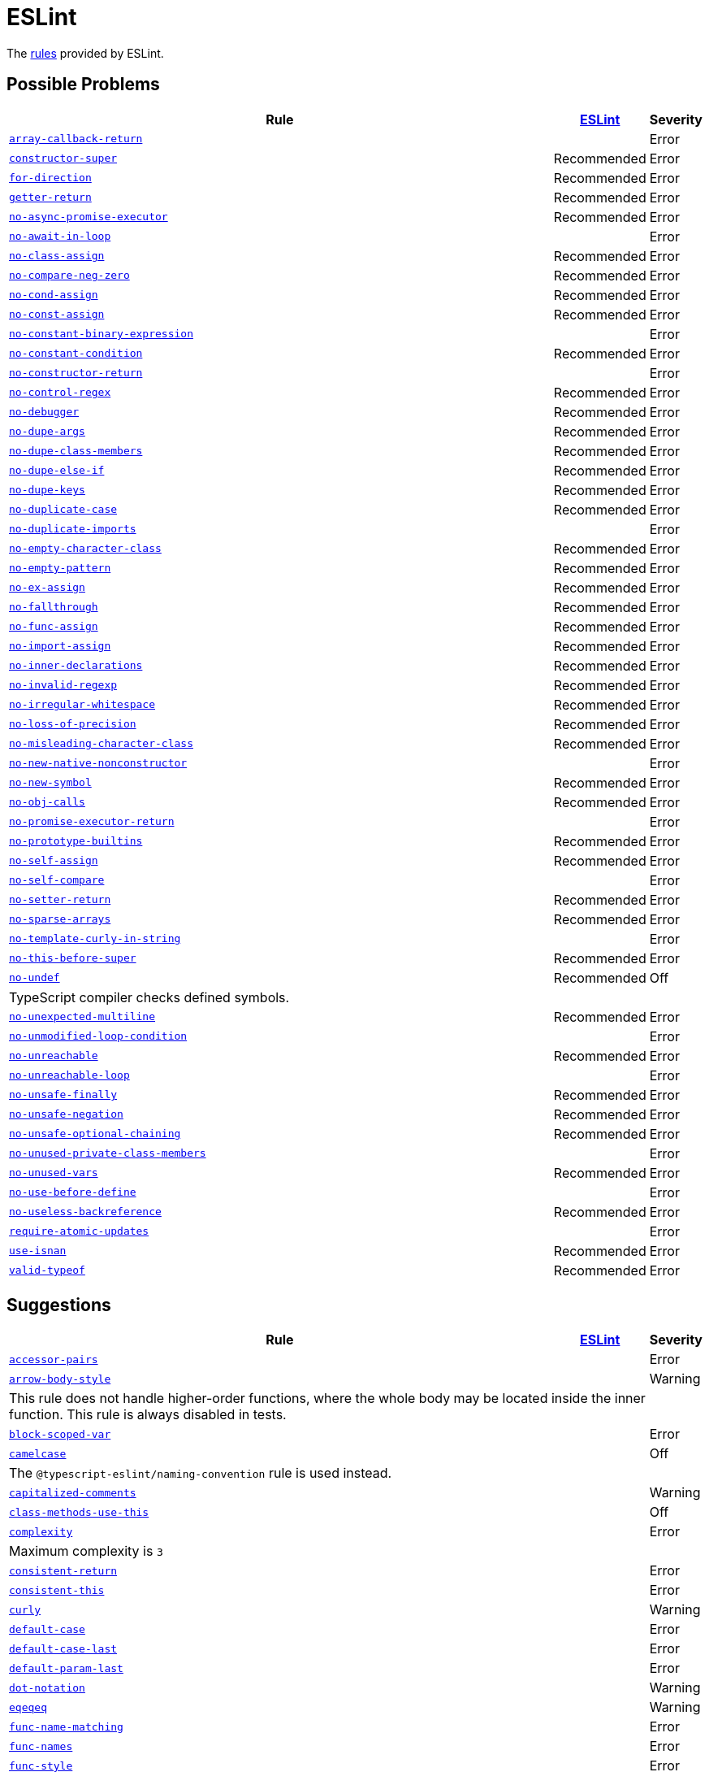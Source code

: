 = ESLint
:eslint-rules: https://eslint.org/docs/latest/rules

The link:{eslint-rules}[rules] provided by ESLint.


== Possible Problems

[cols="~,1,1"]
|===
| Rule | https://eslint.org/docs/latest/rules/#possible-problems[ESLint] | Severity

| `link:{eslint-rules}/array-callback-return[array-callback-return]`
|
| Error

| `link:{eslint-rules}/constructor-super[constructor-super]`
| Recommended
| Error

| `link:{eslint-rules}/for-direction[for-direction]`
| Recommended
| Error

| `link:{eslint-rules}/getter-return[getter-return]`
| Recommended
| Error

| `link:{eslint-rules}/no-async-promise-executor[no-async-promise-executor]`
| Recommended
| Error

| `link:{eslint-rules}/no-await-in-loop[no-await-in-loop]`
|
| Error

| `link:{eslint-rules}/no-class-assign[no-class-assign]`
| Recommended
| Error

| `link:{eslint-rules}/no-compare-neg-zero[no-compare-neg-zero]`
| Recommended
| Error

| `link:{eslint-rules}/no-cond-assign[no-cond-assign]`
| Recommended
| Error

| `link:{eslint-rules}/no-const-assign[no-const-assign]`
| Recommended
| Error

| `link:{eslint-rules}/no-constant-binary-expression[no-constant-binary-expression]`
|
| Error

| `link:{eslint-rules}/no-constant-condition[no-constant-condition]`
| Recommended
| Error

| `link:{eslint-rules}/no-constructor-return[no-constructor-return]`
|
| Error

| `link:{eslint-rules}/no-control-regex[no-control-regex]`
| Recommended
| Error

| `link:{eslint-rules}/no-debugger[no-debugger]`
| Recommended
| Error

| `link:{eslint-rules}/no-dupe-args[no-dupe-args]`
| Recommended
| Error

| `link:{eslint-rules}/no-dupe-class-members[no-dupe-class-members]`
| Recommended
| Error

| `link:{eslint-rules}/no-dupe-else-if[no-dupe-else-if]`
| Recommended
| Error

| `link:{eslint-rules}/no-dupe-keys[no-dupe-keys]`
| Recommended
| Error

| `link:{eslint-rules}/no-duplicate-case[no-duplicate-case]`
| Recommended
| Error

| `link:{eslint-rules}/no-duplicate-imports[no-duplicate-imports]`
|
| Error

| `link:{eslint-rules}/no-empty-character-class[no-empty-character-class]`
| Recommended
| Error

| `link:{eslint-rules}/no-empty-pattern[no-empty-pattern]`
| Recommended
| Error

| `link:{eslint-rules}/no-ex-assign[no-ex-assign]`
| Recommended
| Error

| `link:{eslint-rules}/no-fallthrough[no-fallthrough]`
| Recommended
| Error

| `link:{eslint-rules}/no-func-assign[no-func-assign]`
| Recommended
| Error

| `link:{eslint-rules}/no-import-assign[no-import-assign]`
| Recommended
| Error

| `link:{eslint-rules}/no-inner-declarations[no-inner-declarations]`
| Recommended
| Error

| `link:{eslint-rules}/no-invalid-regexp[no-invalid-regexp]`
| Recommended
| Error

| `link:{eslint-rules}/no-irregular-whitespace[no-irregular-whitespace]`
| Recommended
| Error

| `link:{eslint-rules}/no-loss-of-precision[no-loss-of-precision]`
| Recommended
| Error

| `link:{eslint-rules}/no-misleading-character-class[no-misleading-character-class]`
| Recommended
| Error

| `link:{eslint-rules}/no-new-native-nonconstructor[no-new-native-nonconstructor]`
|
| Error

| `link:{eslint-rules}/no-new-symbol[no-new-symbol]`
| Recommended
| Error

| `link:{eslint-rules}/no-obj-calls[no-obj-calls]`
| Recommended
| Error

| `link:{eslint-rules}/no-promise-executor-return[no-promise-executor-return]`
|
| Error

| `link:{eslint-rules}/no-prototype-builtins[no-prototype-builtins]`
| Recommended
| Error

| `link:{eslint-rules}/no-self-assign[no-self-assign]`
| Recommended
| Error

| `link:{eslint-rules}/no-self-compare[no-self-compare]`
|
| Error

| `link:{eslint-rules}/no-setter-return[no-setter-return]`
| Recommended
| Error

| `link:{eslint-rules}/no-sparse-arrays[no-sparse-arrays]`
| Recommended
| Error

| `link:{eslint-rules}/no-template-curly-in-string[no-template-curly-in-string]`
|
| Error

| `link:{eslint-rules}/no-this-before-super[no-this-before-super]`
| Recommended
| Error

| `link:{eslint-rules}/no-undef[no-undef]`
| Recommended
| Off
3+| TypeScript compiler checks defined symbols.

| `link:{eslint-rules}/no-unexpected-multiline[no-unexpected-multiline]`
| Recommended
| Error

| `link:{eslint-rules}/no-unmodified-loop-condition[no-unmodified-loop-condition]`
|
| Error

| `link:{eslint-rules}/no-unreachable[no-unreachable]`
| Recommended
| Error

| `link:{eslint-rules}/no-unreachable-loop[no-unreachable-loop]`
|
| Error

| `link:{eslint-rules}/no-unsafe-finally[no-unsafe-finally]`
| Recommended
| Error

| `link:{eslint-rules}/no-unsafe-negation[no-unsafe-negation]`
| Recommended
| Error

| `link:{eslint-rules}/no-unsafe-optional-chaining[no-unsafe-optional-chaining]`
| Recommended
| Error

| `link:{eslint-rules}/no-unused-private-class-members[no-unused-private-class-members]`
|
| Error

| `link:{eslint-rules}/no-unused-vars[no-unused-vars]`
| Recommended
| Error

| `link:{eslint-rules}/no-use-before-define[no-use-before-define]`
|
| Error

| `link:{eslint-rules}/no-useless-backreference[no-useless-backreference]`
| Recommended
| Error

| `link:{eslint-rules}/require-atomic-updates[require-atomic-updates]`
|
| Error

| `link:{eslint-rules}/use-isnan[use-isnan]`
| Recommended
| Error

| `link:{eslint-rules}/valid-typeof[valid-typeof]`
| Recommended
| Error

|===

== Suggestions

[cols="~,1,1"]
|===
| Rule | https://eslint.org/docs/latest/rules/#suggestions[ESLint] | Severity

| `link:{eslint-rules}/accessor-pairs[accessor-pairs]`
|
| Error

| `link:{eslint-rules}/arrow-body-style[arrow-body-style]`
|
| Warning
3+| This rule does not handle higher-order functions,
where the whole body may be located inside the inner function.
This rule is always disabled in tests.

| `link:{eslint-rules}/block-scoped-var[block-scoped-var]`
|
| Error

| `link:{eslint-rules}/camelcase[camelcase]`
|
| Off
3+| The `@typescript-eslint/naming-convention` rule is used instead.

| `link:{eslint-rules}/capitalized-comments[capitalized-comments]`
|
| Warning

| `link:{eslint-rules}/class-methods-use-this[class-methods-use-this]`
|
| Off

| `link:{eslint-rules}/complexity[complexity]`
|
| Error
3+| Maximum complexity is `3`

| `link:{eslint-rules}/consistent-return[consistent-return]`
|
| Error

| `link:{eslint-rules}/consistent-this[consistent-this]`
|
| Error

| `link:{eslint-rules}/curly[curly]`
|
| Warning

| `link:{eslint-rules}/default-case[default-case]`
|
| Error

| `link:{eslint-rules}/default-case-last[default-case-last]`
|
| Error

| `link:{eslint-rules}/default-param-last[default-param-last]`
|
| Error

| `link:{eslint-rules}/dot-notation[dot-notation]`
|
| Warning

| `link:{eslint-rules}/eqeqeq[eqeqeq]`
|
| Warning

| `link:{eslint-rules}/func-name-matching[func-name-matching]`
|
| Error

| `link:{eslint-rules}/func-names[func-names]`
|
| Error

| `link:{eslint-rules}/func-style[func-style]`
|
| Error

| `link:{eslint-rules}/grouped-accessor-pairs[grouped-accessor-pairs]`
|
| Error

| `link:{eslint-rules}/guard-for-in[guard-for-in]`
|
| Error

| `link:{eslint-rules}/id-denylist[id-denylist]`
|
| Error

| `link:{eslint-rules}/id-length[id-length]`
|
| Off

| `link:{eslint-rules}/id-match[id-match]`
|
| Off

| `link:{eslint-rules}/init-declarations[init-declarations]`
|
| Error

| `link:{eslint-rules}/logical-assignment-operators[logical-assignment-operators]`
|
| Warning

| `link:{eslint-rules}/max-classes-per-file[max-classes-per-file]`
|
| Error

| `link:{eslint-rules}/max-depth[max-depth]`
|
| Error

| `link:{eslint-rules}/max-lines[max-lines]`
|
| Off
3+| Business objects may have many properties
and even with basic logic will have many lines of code.

| `link:{eslint-rules}/max-lines-per-function[max-lines-per-function]`
|
| Off

| `link:{eslint-rules}/max-nested-callbacks[max-nested-callbacks]`
|
| Error

| `link:{eslint-rules}/max-params[max-params]`
|
| Off
3+| This rule does not allow separating functions and constructors.
Constructors may have properties declarations,
and be used for dependency injections,
making it impossible to limit parameters count.

| `link:{eslint-rules}/max-statements[max-statements]`
|
| Off
3+| Linear statements do not contribute to complexity and do not reduce readability.
Using `complexity` rule instead to keep the functions simple.

| `link:{eslint-rules}/multiline-comment-style[multiline-comment-style]`
|
| Warning

| `link:{eslint-rules}/new-cap[new-cap]`
|
| Error

| `link:{eslint-rules}/no-alert[no-alert]`
|
| Error

| `link:{eslint-rules}/no-array-constructor[no-array-constructor]`
|
| Error

| `link:{eslint-rules}/no-bitwise[no-bitwise]`
|
| Error

| `link:{eslint-rules}/no-caller[no-caller]`
|
| Error

| `link:{eslint-rules}/no-case-declarations[no-case-declarations]`
| Recommended
| Error

| `link:{eslint-rules}/no-confusing-arrow[no-confusing-arrow]`
|
| Warning

| `link:{eslint-rules}/no-console[no-console]`
|
| Error

| `link:{eslint-rules}/no-continue[no-continue]`
|
| Error

| `link:{eslint-rules}/no-delete-var[no-delete-var]`
| Recommended
| Error

| `link:{eslint-rules}/no-div-regex[no-div-regex]`
|
| Warning

| `link:{eslint-rules}/no-else-return[no-else-return]`
|
| Warning

| `link:{eslint-rules}/no-empty[no-empty]`
| Recommended
| Error

| `link:{eslint-rules}/no-empty-function[no-empty-function]`
|
| Error

| `link:{eslint-rules}/no-empty-static-block[no-empty-static-block]`
|
| Error

| `link:{eslint-rules}/no-eq-null[no-eq-null]`
|
| Error

| `link:{eslint-rules}/no-eval[no-eval]`
|
| Error

| `link:{eslint-rules}/no-extend-native[no-extend-native]`
|
| Error

| `link:{eslint-rules}/no-extra-bind[no-extra-bind]`
|
| Warning

| `link:{eslint-rules}/no-extra-boolean-cast[no-extra-boolean-cast]`
| Recommended
| Warning

| `link:{eslint-rules}/no-extra-label[no-extra-label]`
|
| Warning

| `link:{eslint-rules}/no-extra-semi[no-extra-semi]`
| Recommended
| Warning

| `link:{eslint-rules}/no-floating-decimal[no-floating-decimal]`
|
| Warning

| `link:{eslint-rules}/no-global-assign[no-global-assign]`
| Recommended
| Error

| `link:{eslint-rules}/no-implicit-coercion[no-implicit-coercion]`
|
| Warning

| `link:{eslint-rules}/no-implicit-globals[no-implicit-globals]`
|
| Error

| `link:{eslint-rules}/no-implied-eval[no-implied-eval]`
|
| Error

| `link:{eslint-rules}/no-inline-comments[no-inline-comments]`
|
| Error

| `link:{eslint-rules}/no-invalid-this[no-invalid-this]`
|
| Error

| `link:{eslint-rules}/no-iterator[no-iterator]`
|
| Error

| `link:{eslint-rules}/no-label-var[no-label-var]`
|
| Error

| `link:{eslint-rules}/no-labels[no-labels]`
|
| Error

| `link:{eslint-rules}/no-lone-blocks[no-lone-blocks]`
|
| Error

| `link:{eslint-rules}/no-lonely-if[no-lonely-if]`
|
| Warning

| `link:{eslint-rules}/no-loop-func[no-loop-func]`
|
| Error

| `link:{eslint-rules}/no-magic-numbers[no-magic-numbers]`
|
| Off

| `link:{eslint-rules}/no-mixed-operators[no-mixed-operators]`
|
| Error

| `link:{eslint-rules}/no-multi-assign[no-multi-assign]`
|
| Error

| `link:{eslint-rules}/no-multi-str[no-multi-str]`
|
| Error

| `link:{eslint-rules}/no-negated-condition[no-negated-condition]`
|
| Off
3+| Using `unicorn/no-negated-condition` instead, as it provides an auto-fix.

| `link:{eslint-rules}/no-nested-ternary[no-nested-ternary]`
|
| Error

| `link:{eslint-rules}/no-new[no-new]`
|
| Error

| `link:{eslint-rules}/no-new-func[no-new-func]`
|
| Error

| `link:{eslint-rules}/no-new-wrappers[no-new-wrappers]`
|
| Error

| `link:{eslint-rules}/no-nonoctal-decimal-escape[no-nonoctal-decimal-escape]`
| Recommended
| Error

| `link:{eslint-rules}/no-object-constructor[no-object-constructor]`
|
| Error

| `link:{eslint-rules}/no-octal[no-octal]`
| Recommended
| Error

| `link:{eslint-rules}/no-octal-escape[no-octal-escape]`
|
| Error

| `link:{eslint-rules}/no-param-reassign[no-param-reassign]`
|
| Error

| `link:{eslint-rules}/no-plusplus[no-plusplus]`
|
| Error

| `link:{eslint-rules}/no-proto[no-proto]`
|
| Error

| `link:{eslint-rules}/no-redeclare[no-redeclare]`
| Recommended
| Error

| `link:{eslint-rules}/no-regex-spaces[no-regex-spaces]`
| Recommended
| Warning

| `link:{eslint-rules}/no-restricted-exports[no-restricted-exports]`
|
| Off

| `link:{eslint-rules}/no-restricted-globals[no-restricted-globals]`
|
| Error

| `link:{eslint-rules}/no-restricted-properties[no-restricted-properties]`
|
| Error


| `link:{eslint-rules}/no-restricted-imports[no-restricted-imports]`
|
| Error

| `link:{eslint-rules}/no-restricted-syntax[no-restricted-syntax]`
|
| Error

| `link:{eslint-rules}/no-return-assign[no-return-assign]`
|
| Error

| `link:{eslint-rules}/no-script-url[no-script-url]`
|
| Error

| `link:{eslint-rules}/no-sequences[no-sequences]`
|
| Error

| `link:{eslint-rules}/no-shadow[no-shadow]`
|
| Off

| `link:{eslint-rules}/no-shadow-restricted-names[no-shadow-restricted-names]`
| Recommended
| Error

| `link:{eslint-rules}/no-ternary[no-ternary]`
|
| Off

| `link:{eslint-rules}/no-throw-literal[no-throw-literal]`
|
| Error

| `link:{eslint-rules}/no-undef-init[no-undef-init]`
|
| Warning

| `link:{eslint-rules}/no-undefined[no-undefined]`
|
| Off

| `link:{eslint-rules}/no-underscore-dangle[no-underscore-dangle]`
|
| Error

| `link:{eslint-rules}/no-unneeded-ternary[no-unneeded-ternary]`
|
| Warning

| `link:{eslint-rules}/no-unused-expressions[no-unused-expressions]`
|
| Error

| `link:{eslint-rules}/no-unused-labels[no-unused-labels]`
| Recommended
| Warning

| `link:{eslint-rules}/no-useless-call[no-useless-call]`
|
| Error

| `link:{eslint-rules}/no-useless-catch[no-useless-catch]`
| Recommended
| Error

| `link:{eslint-rules}/no-useless-computed-key[no-useless-computed-key]`
|
| Warning

| `link:{eslint-rules}/no-useless-concat[no-useless-concat]`
|
| Error

| `link:{eslint-rules}/no-useless-constructor[no-useless-constructor]`
|
| Error

| `link:{eslint-rules}/no-useless-escape[no-useless-escape]`
| Recommended
| Error

| `link:{eslint-rules}/no-useless-rename[no-useless-rename]`
|
| Warning

| `link:{eslint-rules}/no-useless-return[no-useless-return]`
|
| Warning

| `link:{eslint-rules}/no-var[no-var]`
|
| Warning

| `link:{eslint-rules}/no-void[no-void]`
|
| Error

| `link:{eslint-rules}/no-warning-comments[no-warning-comments]`
|
| Off

| `link:{eslint-rules}/no-with[no-with]`
| Recommended
| Error

| `link:{eslint-rules}/object-shorthand[object-shorthand]`
|
| Warning

| `link:{eslint-rules}/one-var[one-var]`
|
| Warning

| `link:{eslint-rules}/one-var-declaration-per-line[one-var-declaration-per-line]`
|
| Warning

| `link:{eslint-rules}/operator-assignment[operator-assignment]`
|
| Warning

| `link:{eslint-rules}/prefer-arrow-callback[prefer-arrow-callback]`
|
| Warning

| `link:{eslint-rules}/prefer-const[prefer-const]`
|
| Warning

| `link:{eslint-rules}/prefer-destructuring[prefer-destructuring]`
|
| Warning

| `link:{eslint-rules}/prefer-exponentiation-operator[prefer-exponentiation-operator]`
|
| Warning

| `link:{eslint-rules}/prefer-named-capture-group[prefer-named-capture-group]`
|
| Off
3+| Requires ECMAScript 2018

| `link:{eslint-rules}/prefer-numeric-literals[prefer-numeric-literals]`
|
| Warning

| `link:{eslint-rules}/prefer-object-has-own[prefer-object-has-own]`
|
| Off

| `link:{eslint-rules}/prefer-object-spread[prefer-object-spread]`
|
| Warning

| `link:{eslint-rules}/prefer-promise-reject-errors[prefer-promise-reject-errors]`
|
| Error

| `link:{eslint-rules}/prefer-regex-literals[prefer-regex-literals]`
|
| Off

| `link:{eslint-rules}/prefer-rest-params[prefer-rest-params]`
|
| Error

| `link:{eslint-rules}/prefer-spread[prefer-spread]`
|
| Error

| `link:{eslint-rules}/prefer-template[prefer-template]`
|
| Warning

| `link:{eslint-rules}/quote-props[quote-props]`
|
| Warning

| `link:{eslint-rules}/radix[radix]`
|
| Error

| `link:{eslint-rules}/require-await[require-await]`
|
| Error

| `link:{eslint-rules}/require-unicode-regexp[require-unicode-regexp]`
|
| Error

| `link:{eslint-rules}/require-yield[require-yield]`
| Recommended
| Error

| `link:{eslint-rules}/sort-imports[sort-imports]`
|
| Off

| `link:{eslint-rules}/sort-keys[sort-keys]`
|
| Off

| `link:{eslint-rules}/sort-vars[sort-vars]`
|
| Off

| `link:{eslint-rules}/spaced-comment[spaced-comment]`
|
| Warning

| `link:{eslint-rules}/strict[strict]`
|
| Warning

| `link:{eslint-rules}/symbol-description[symbol-description]`
|
| Error

| `link:{eslint-rules}/vars-on-top[vars-on-top]`
|
| Error

| `link:{eslint-rules}/yoda[yoda]`
|
| Warning
3+| Disallows "Yoda" conditions

|===

== Layout & Formatting

[cols="~,1,1"]
|===
| Rule | https://eslint.org/docs/latest/rules/#layout--formatting[ESLint] | Severity

| `link:{eslint-rules}/array-bracket-newline[array-bracket-newline]`
|
| Warning

| `link:{eslint-rules}/array-bracket-spacing[array-bracket-spacing]`
|
| Warning

| `link:{eslint-rules}/array-element-newline[array-element-newline]`
|
| Warning

| `link:{eslint-rules}/arrow-parens[arrow-parens]`
|
| Warning

| `link:{eslint-rules}/arrow-spacing[arrow-spacing]`
|
| Warning

| `link:{eslint-rules}/block-spacing[block-spacing]`
|
| Warning

| `link:{eslint-rules}/brace-style[brace-style]`
|
| Warning
3+| Stroustrup style is enforced.
Single lines are disallowed.

| `link:{eslint-rules}/comma-dangle[comma-dangle]`
|
| Warning

| `link:{eslint-rules}/comma-spacing[comma-spacing]`
|
| Warning

| `link:{eslint-rules}/comma-style[comma-style]`
|
| Warning

| `link:{eslint-rules}/computed-property-spacing[computed-property-spacing]`
|
| Warning

| `link:{eslint-rules}/dot-location[dot-location]`
|
| Warning

| `link:{eslint-rules}/eol-last[eol-last]`
|
| Warning

| `link:{eslint-rules}/func-call-spacing[func-call-spacing]`
|
| Warning

| `link:{eslint-rules}/function-call-argument-newline[function-call-argument-newline]`
|
| Warning

| `link:{eslint-rules}/function-paren-newline[function-paren-newline]`
|
| Warning

| `link:{eslint-rules}/generator-star-spacing[generator-star-spacing]`
|
| Warning

| `link:{eslint-rules}/implicit-arrow-linebreak[implicit-arrow-linebreak]`
|
| Warning

| `link:{eslint-rules}/indent[indent]`
|
| Warning

| `link:{eslint-rules}/jsx-quotes[jsx-quotes]`
|
| Warning

| `link:{eslint-rules}/key-spacing[key-spacing]`
|
| Warning

| `link:{eslint-rules}/keyword-spacing[keyword-spacing]`
|
| Warning

| `link:{eslint-rules}/line-comment-position[line-comment-position]`
|
| Error

| `link:{eslint-rules}/linebreak-style[linebreak-style]`
|
| Warning

| `link:{eslint-rules}/lines-around-comment[lines-around-comment]`
|
| Warning

| `link:{eslint-rules}/lines-between-class-members[lines-between-class-members]`
|
| Warning

| `link:{eslint-rules}/max-len[max-len]`
|
| Error

| `link:{eslint-rules}/max-statements-per-line[max-statements-per-line]`
|
| Error

| `link:{eslint-rules}/multiline-ternary[multiline-ternary]`
|
| Warning

| `link:{eslint-rules}/new-parens[new-parens]`
|
| Warning

| `link:{eslint-rules}/newline-per-chained-call[newline-per-chained-call]`
|
| Off
3+| Readability of the code depends on the different types and situations.
For example, `Promise.resolve()` is often used to start a vertically-formatted `.then()` statements,
so the newline must start right after it, as well as after each then.
On the other hand,
the `.pipe()` method for an observable may usually be more readable when left on the same line,
and sometimes has to go on the new line.
Additional challenge comes from the problems with `@typescript-eslint/indent` rule,
that https://github.com/typescript-eslint/typescript-eslint/issues/1824[does not always indent] chained calls correctly.

| `link:{eslint-rules}/no-extra-parens[no-extra-parens]`
|
| Warning

| `link:{eslint-rules}/no-mixed-spaces-and-tabs[no-mixed-spaces-and-tabs]`
| Recommended
| Error

| `link:{eslint-rules}/no-multi-spaces[no-multi-spaces]`
|
| Warning

| `link:{eslint-rules}/no-multiple-empty-lines[no-multiple-empty-lines]`
|
| Warning

| `link:{eslint-rules}/no-tabs[no-tabs]`
|
| Error

| `link:{eslint-rules}/no-trailing-spaces[no-trailing-spaces]`
|
| Warning

| `link:{eslint-rules}/no-whitespace-before-property[no-whitespace-before-property]`
|
| Warning

| `link:{eslint-rules}/nonblock-statement-body-position[nonblock-statement-body-position]`
|
| Warning

| `link:{eslint-rules}/object-curly-newline[object-curly-newline]`
|
| Warning
3+| For imports and exports this rule may conflict with the "max-len" rule,
as it is possible to have an import or export declaration that is too long.

| `link:{eslint-rules}/object-curly-spacing[object-curly-spacing]`
|
| Warning

| `link:{eslint-rules}/object-property-newline[object-property-newline]`
|
| Warning

| `link:{eslint-rules}/operator-linebreak[operator-linebreak]`
|
| Warning

| `link:{eslint-rules}/padded-blocks[padded-blocks]`
|
| Warning

| `link:{eslint-rules}/padding-line-between-statements[padding-line-between-statements]`
|
| Off

| `link:{eslint-rules}/quotes[quotes]`
|
| Warning

| `link:{eslint-rules}/rest-spread-spacing[rest-spread-spacing]`
|
| Warning

| `link:{eslint-rules}/semi[semi]`
|
| Warning

| `link:{eslint-rules}/semi-spacing[semi-spacing]`
|
| Warning

| `link:{eslint-rules}/semi-style[semi-style]`
|
| Warning

| `link:{eslint-rules}/space-before-blocks[space-before-blocks]`
|
| Warning

| `link:{eslint-rules}/space-before-function-paren[space-before-function-paren]`
|
| Warning

| `link:{eslint-rules}/space-in-parens[space-in-parens]`
|
| Warning

| `link:{eslint-rules}/space-infix-ops[space-infix-ops]`
|
| Warning

| `link:{eslint-rules}/space-unary-ops[space-unary-ops]`
|
| Warning

| `link:{eslint-rules}/switch-colon-spacing[switch-colon-spacing]`
|
| Warning

| `link:{eslint-rules}/template-curly-spacing[template-curly-spacing]`
|
| Warning

| `link:{eslint-rules}/template-tag-spacing[template-tag-spacing]`
|
| Warning

| `link:{eslint-rules}/unicode-bom[unicode-bom]`
|
| Warning

| `link:{eslint-rules}/wrap-iife[wrap-iife]`
|
| Warning

| `link:{eslint-rules}/wrap-regex[wrap-regex]`
|
| Warning

| `link:{eslint-rules}/yield-star-spacing[yield-star-spacing]`
|
| Warning

|===
